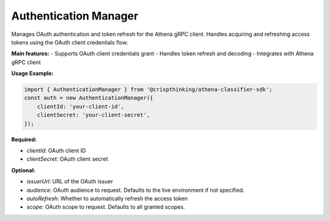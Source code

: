 Authentication Manager
======================

Manages OAuth authentication and token refresh for the Athena gRPC client.  Handles acquiring and refreshing access tokens using the OAuth client credentials flow.

**Main features:**
- Supports OAuth client credentials grant
- Handles token refresh and decoding
- Integrates with Athena gRPC client

**Usage Example:**

.. code-block:: typescript

   import { AuthenticationManager } from '@crispthinking/athena-classifier-sdk';
   const auth = new AuthenticationManager({
       clientId: 'your-client-id',
       clientSecret: 'your-client-secret',
   });

**Required:**

* `clientId`: OAuth client ID
* `clientSecret`: OAuth client secret

**Optional:**

* `issuerUrl`: URL of the OAuth issuer
* `audience`: OAuth audience to request. Defaults to the live environment if not specified.
* `autoRefresh`: Whether to automatically refresh the access token
* `scope`: OAuth scope to request. Defaults to all granted scopes.

.. ts:autoclass:: AuthenticationManager
   :members:
